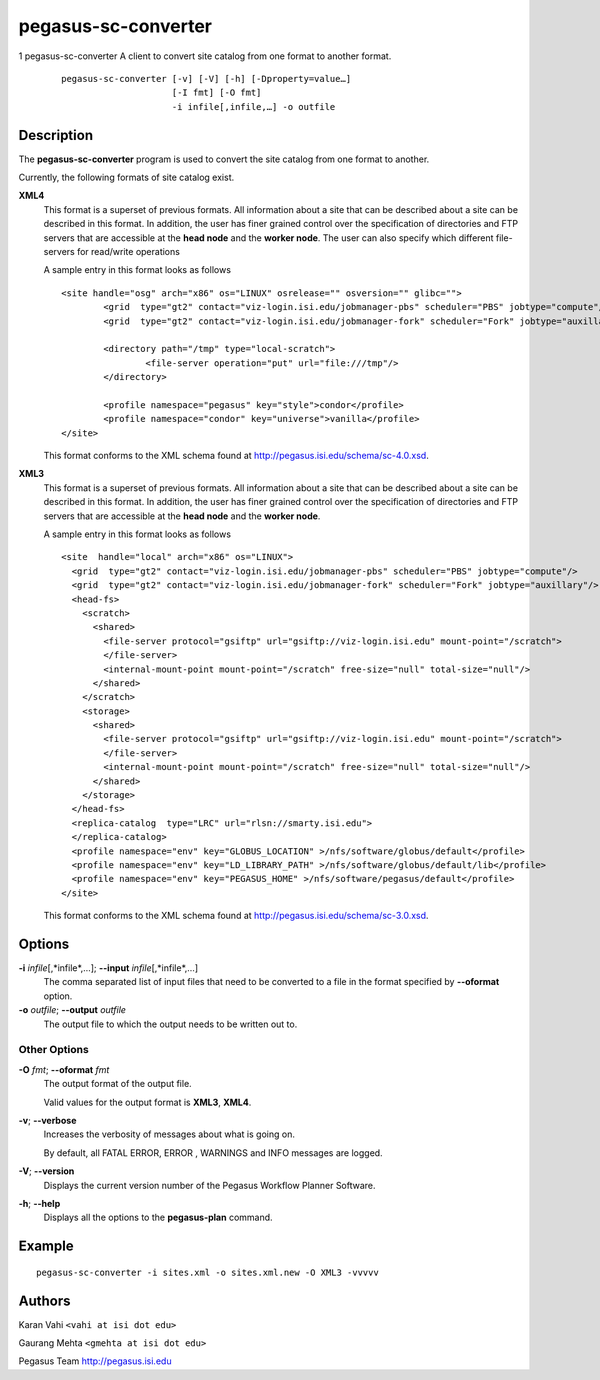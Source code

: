 ====================
pegasus-sc-converter
====================

1
pegasus-sc-converter
A client to convert site catalog from one format to another format.
   ::

      pegasus-sc-converter [-v] [-V] [-h] [-Dproperty=value…]
                           [-I fmt] [-O fmt]
                           -i infile[,infile,…] -o outfile

.. __description:

Description
===========

The **pegasus-sc-converter** program is used to convert the site catalog
from one format to another.

Currently, the following formats of site catalog exist.

**XML4**
   This format is a superset of previous formats. All information about
   a site that can be described about a site can be described in this
   format. In addition, the user has finer grained control over the
   specification of directories and FTP servers that are accessible at
   the **head node** and the **worker node**. The user can also specify
   which different file-servers for read/write operations

   A sample entry in this format looks as follows

   ::

      <site handle="osg" arch="x86" os="LINUX" osrelease="" osversion="" glibc="">
              <grid  type="gt2" contact="viz-login.isi.edu/jobmanager-pbs" scheduler="PBS" jobtype="compute"/>
              <grid  type="gt2" contact="viz-login.isi.edu/jobmanager-fork" scheduler="Fork" jobtype="auxillary"/>

              <directory path="/tmp" type="local-scratch">
                      <file-server operation="put" url="file:///tmp"/>
              </directory>

              <profile namespace="pegasus" key="style">condor</profile>
              <profile namespace="condor" key="universe">vanilla</profile>
      </site>

   This format conforms to the XML schema found at
   http://pegasus.isi.edu/schema/sc-4.0.xsd.

**XML3**
   This format is a superset of previous formats. All information about
   a site that can be described about a site can be described in this
   format. In addition, the user has finer grained control over the
   specification of directories and FTP servers that are accessible at
   the **head node** and the **worker node**.

   A sample entry in this format looks as follows

   ::

      <site  handle="local" arch="x86" os="LINUX">
        <grid  type="gt2" contact="viz-login.isi.edu/jobmanager-pbs" scheduler="PBS" jobtype="compute"/>
        <grid  type="gt2" contact="viz-login.isi.edu/jobmanager-fork" scheduler="Fork" jobtype="auxillary"/>
        <head-fs>
          <scratch>
            <shared>
              <file-server protocol="gsiftp" url="gsiftp://viz-login.isi.edu" mount-point="/scratch">
              </file-server>
              <internal-mount-point mount-point="/scratch" free-size="null" total-size="null"/>
            </shared>
          </scratch>
          <storage>
            <shared>
              <file-server protocol="gsiftp" url="gsiftp://viz-login.isi.edu" mount-point="/scratch">
              </file-server>
              <internal-mount-point mount-point="/scratch" free-size="null" total-size="null"/>
            </shared>
          </storage>
        </head-fs>
        <replica-catalog  type="LRC" url="rlsn://smarty.isi.edu">
        </replica-catalog>
        <profile namespace="env" key="GLOBUS_LOCATION" >/nfs/software/globus/default</profile>
        <profile namespace="env" key="LD_LIBRARY_PATH" >/nfs/software/globus/default/lib</profile>
        <profile namespace="env" key="PEGASUS_HOME" >/nfs/software/pegasus/default</profile>
      </site>

   This format conforms to the XML schema found at
   http://pegasus.isi.edu/schema/sc-3.0.xsd.

.. __options:

Options
=======

**-i** *infile*\ [,*infile*,…]; \ **--input** *infile*\ [,*infile*,…]
   The comma separated list of input files that need to be converted to
   a file in the format specified by **--oformat** option.

**-o** *outfile*; \ **--output** *outfile*
   The output file to which the output needs to be written out to.

.. __other_options:

Other Options
-------------

**-O** *fmt*; \ **--oformat** *fmt*
   The output format of the output file.

   Valid values for the output format is **XML3**, **XML4**.

**-v**; \ **--verbose**
   Increases the verbosity of messages about what is going on.

   By default, all FATAL ERROR, ERROR , WARNINGS and INFO messages are
   logged.

**-V**; \ **--version**
   Displays the current version number of the Pegasus Workflow Planner
   Software.

**-h**; \ **--help**
   Displays all the options to the **pegasus-plan** command.

.. __example:

Example
=======

::

   pegasus-sc-converter -i sites.xml -o sites.xml.new -O XML3 -vvvvv

.. __authors:

Authors
=======

Karan Vahi ``<vahi at isi dot edu>``

Gaurang Mehta ``<gmehta at isi dot edu>``

Pegasus Team http://pegasus.isi.edu
